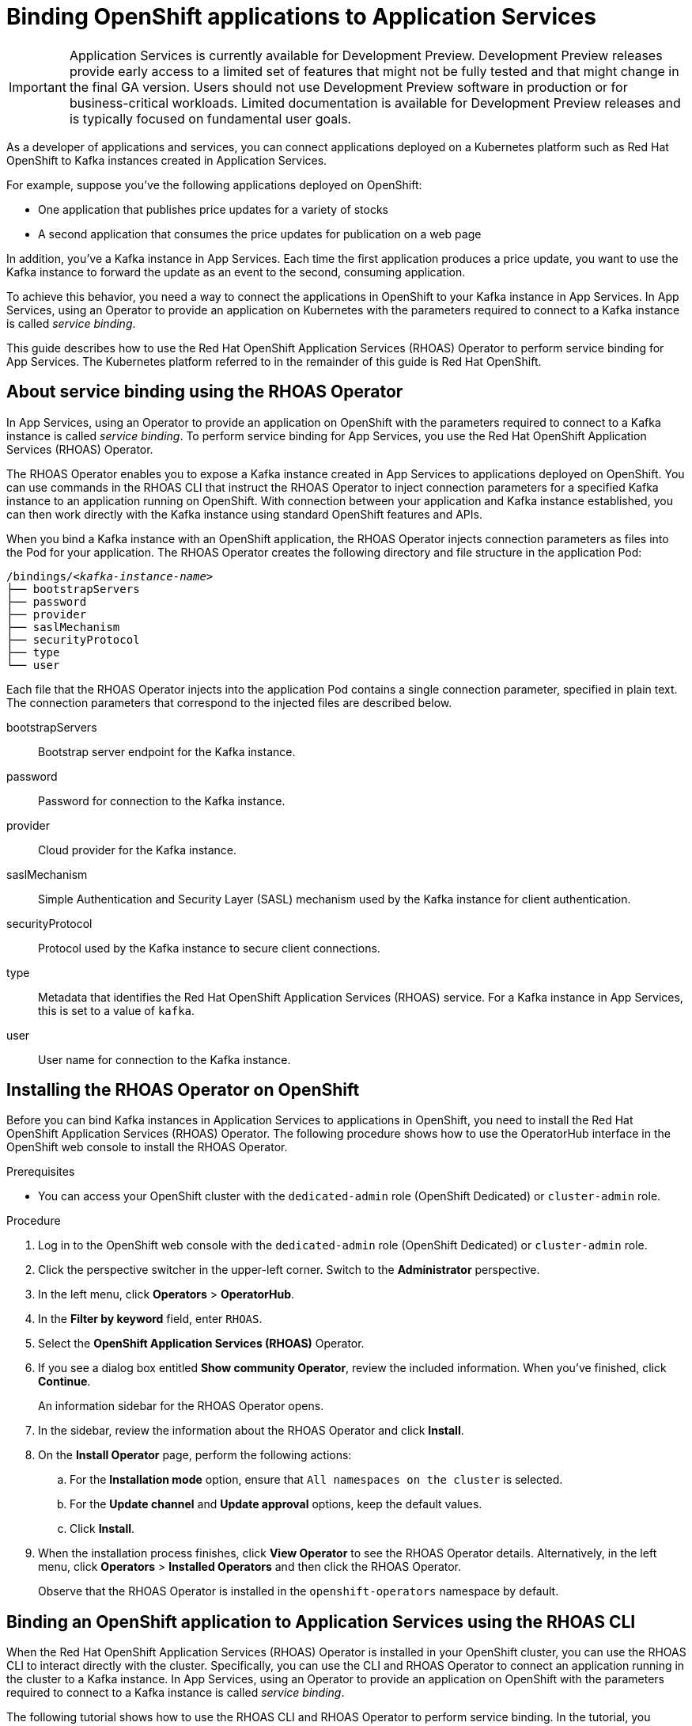 ////
START GENERATED ATTRIBUTES
WARNING: This content is generated by running npm --prefix .build run generate:attributes
////


:community:
:imagesdir: ./images
:product-version: 1
:product-long: Application Services
:product: App Services
// Placeholder URL, when we get a HOST UI for the service we can put it here properly
:service-url: https://cloud.redhat.com/beta/application-services/streams/
:property-file-name: app-services.properties

// Other upstream project names
:samples-git-repo: https://github.com/redhat-developer/app-services-guides

//URL components for cross refs
:base-url: https://github.com/redhat-developer/app-services-guides/blob/main/
:base-url-cli: https://github.com/redhat-developer/app-services-cli/tree/main/docs/
:getting-started-url: getting-started/README.adoc
:kafka-bin-scripts-url: kafka-bin-scripts/README.adoc
:kafkacat-url: kafkacat/README.adoc
:quarkus-url: quarkus/README.adoc
:rhoas-cli-url: rhoas-cli/README.adoc
:rhoas-cli-ref-url: commands
:topic-config-url: topic-configuration/README.adoc

////
END GENERATED ATTRIBUTES
////

[id="chap-binding-openshift-applications-to-{product-long}"]
= Binding OpenShift applications to {product-long}
:context: binding-openshift-to-app-services

[IMPORTANT]
====
{product-long} is currently available for Development Preview. Development Preview releases provide early access to a limited set of features that might not be fully tested and that might change in the final GA version. Users should not use Development Preview software in production or for business-critical workloads. Limited documentation is available for Development Preview releases and is typically focused on fundamental user goals.
====

[role="_abstract"]
As a developer of applications and services, you can connect applications deployed on a Kubernetes platform such as Red Hat OpenShift to Kafka instances created in {product-long}.

For example, suppose you've the following applications deployed on OpenShift:

* One application that publishes price updates for a variety of stocks
* A second application that consumes the price updates for publication on a web page

In addition, you've a Kafka instance in {product}. Each time the first application produces a price update, you want to use the Kafka instance to forward the update as an event to the second, consuming application.

To achieve this behavior, you need a way to connect the applications in OpenShift to your Kafka instance in {product}. In {product}, using an Operator to provide an application on Kubernetes with the parameters required to connect to a Kafka instance is called __service binding__.

This guide describes how to use the Red Hat OpenShift Application Services (RHOAS) Operator to perform service binding for {product}. The Kubernetes platform referred to in the remainder of this guide is Red Hat OpenShift.


[id="con-about-service-binding-using-rhoas-operator_{context}"]
== About service binding using the RHOAS Operator

In {product}, using an Operator to provide an application on OpenShift with the parameters required to connect to a Kafka instance is called __service binding__. To perform service binding for {product}, you use the Red Hat OpenShift Application Services (RHOAS) Operator.

The RHOAS Operator enables you to expose a Kafka instance created in {product} to applications deployed on OpenShift. You can use commands in the RHOAS CLI that instruct the RHOAS Operator to inject connection parameters for a specified Kafka instance to an application running on OpenShift. With connection between your application and Kafka instance established, you can then work directly with the Kafka instance using standard OpenShift features and APIs.

When you bind a Kafka instance with an OpenShift application, the RHOAS Operator injects connection parameters as files into the Pod for your application. The RHOAS Operator creates the following directory and file structure in the application Pod:

[source, subs="+quotes"]
----
/bindings/__<kafka-instance-name>__
├── bootstrapServers
├── password
├── provider
├── saslMechanism
├── securityProtocol
├── type
└── user
----

Each file that the RHOAS Operator injects into the application Pod contains a single connection parameter, specified in plain text. The connection parameters that correspond to the injected files are described below.

bootstrapServers:: Bootstrap server endpoint for the Kafka instance.
password:: Password for connection to the Kafka instance.
provider:: Cloud provider for the Kafka instance.
saslMechanism:: Simple Authentication and Security Layer (SASL) mechanism used by the Kafka instance for client authentication.
securityProtocol:: Protocol used by the Kafka instance to secure client connections.
type:: Metadata that identifies the Red Hat OpenShift Application Services (RHOAS) service. For a Kafka instance in {product}, this is set to a value of `kafka`.
user:: User name for connection to the Kafka instance.

[id="proc-installing-rhoas-operator_{context}"]
== Installing the RHOAS Operator on OpenShift

[role="_abstract"]
Before you can bind Kafka instances in {product-long} to applications in OpenShift, you need to install the Red Hat OpenShift Application Services (RHOAS) Operator. The following procedure shows how to use the OperatorHub interface in the OpenShift web console to install the RHOAS Operator.

.Prerequisites
* You can access your OpenShift cluster with the `dedicated-admin` role (OpenShift Dedicated) or `cluster-admin` role.

.Procedure
. Log in to the OpenShift web console with the `dedicated-admin` role (OpenShift Dedicated) or `cluster-admin` role.
. Click the perspective switcher in the upper-left corner. Switch to the *Administrator* perspective.
. In the left menu, click *Operators* > *OperatorHub*.
. In the *Filter by keyword* field, enter `RHOAS`.
. Select the *OpenShift Application Services (RHOAS)* Operator.
. If you see a dialog box entitled *Show community Operator*, review the included information. When you've finished, click *Continue*.
+
An information sidebar for the RHOAS Operator opens.

. In the sidebar, review the information about the RHOAS Operator and click *Install*.
. On the *Install Operator* page, perform the following actions:
.. For the *Installation mode* option, ensure that `All namespaces on the cluster` is selected.
.. For the *Update channel* and *Update approval* options, keep the default values.
.. Click *Install*.
. When the installation process finishes, click *View Operator* to see the RHOAS Operator details. Alternatively, in the left menu, click *Operators* > *Installed Operators* and then click the RHOAS Operator.
+
Observe that the RHOAS Operator is installed in the `openshift-operators` namespace by default.

[id="con-binding-openshift-to-{product-long}-using-cli_{context}"]
== Binding an OpenShift application to {product-long} using the RHOAS CLI

When the Red Hat OpenShift Application Services (RHOAS) Operator is installed in your OpenShift cluster, you can use the RHOAS CLI to interact directly with the cluster. Specifically, you can use the CLI and RHOAS Operator to connect an application running in the cluster to a Kafka instance. In {product}, using an Operator to provide an application on OpenShift with the parameters required to connect to a Kafka instance is called __service binding__.

The following tutorial shows how to use the RHOAS CLI and RHOAS Operator to perform service binding. In the tutorial, you create an example Quarkus application and connect this to a Kafka instance. link:https://quarkus.io/[Quarkus^] is a Kubernetes-native Java framework that is optimized for serverless, cloud, and Kubernetes environments.

When you perform service binding, the RHOAS Operator injects connection parameters as files into the Pod for the application. Because the example Quarkus application uses the `quarkus-kubernetes-service-binding` link:https://quarkus.io/guides/deploying-to-kubernetes#service-binding[extension], the application automatically detects and uses the injected connection parameters.

In general, this automatic injection and detection of connection parameters eliminates the need to manually configure an application to connect to a Kafka instance in {product}. This is a particular advantage if you've many applications in your project that you want to connect to a Kafka instance.

IMPORTANT: Some steps in the tutorial require you to log in to your OpenShift cluster with the `dedicated-admin` role (OpenShift Dedicated) or `cluster-admin` role.

[id="proc-verifying-connection-to-openshift-cluster_{context}"]
=== Verifying connection to your OpenShift cluster

[role="_abstract"]
In this step of the tutorial, you verify that the installed RHOAS Operator is working by using the RHOAS CLI to connect to your OpenShift cluster and retrieve the cluster status.

.Prerequisites
* The RHOAS Operator is installed in your OpenShift cluster. See xref:proc-installing-rhoas-operator_{context}[].
* You can access your OpenShift cluster with privileges to create a new project.
* You've installed the OpenShift CLI. For more information, see link:https://docs.openshift.com/container-platform/4.7/cli_reference/openshift_cli/getting-started-cli.html#installing-openshift-cli[Installing the OpenShift CLI].
* You've installed the RHOAS CLI. For more information, see link:{base-url}{rhoas-cli-url}#proc-installing-rhoas_getting-started-rhoas[Installing the RHOAS CLI].

.Procedure
. Log in to your OpenShift cluster as a user who has privileges to create a new project.
+
[source,subs="+quotes"]
----
$ oc login -u __<user>__ -p __<password>__ --server=__<host:port>__
----
+
In the preceding example, replace the values in angle brackets (`< >`) with your own values.

. Create a new project, as shown in the following example.
+
[source, subs="+quotes"]
----
$ oc new-project rhoas-quarkus
----

. Log in to the RHOAS CLI.
+
[source]
----
$ rhoas login
----

. Use the RHOAS CLI to connect to your OpenShift cluster and retrieve the cluster status.
+
[source]
----
$ rhoas cluster status
Namespace: rhoas-quarkus
RHOAS Operator: Installed
----
+
As shown in the output, the CLI indicates that the RHOAS Operator was successfully installed. The CLI also retrieves the name of the current OpenShift project (namespace).

[id="proc-connecting-kafka-instance-to-openshift-cluster_{context}"]
=== Connecting a Kafka instance to your OpenShift cluster

[role="_abstract"]
When you've verified connection to your OpenShift cluster, you can connect a specific Kafka instance created in {product} to the current project in the cluster. In this step of the tutorial, you use the RHOAS CLI to connect a specified Kafka instance to a project in your cluster.

.Prerequisites
* You've completed the previous steps in this tutorial:
** xref:proc-verifying-connection-to-openshift-cluster_{context}[]
* You’ve created a Kafka instance in {product} and the instance is in the *Ready* state. To learn how to create a Kafka instance, see link:{base-url}{getting-started-url}[Getting started with {product-long}].
* You have an API token to connect to your Kafka instance. To get a token, see the link:https://cloud.redhat.com/openshift/token[OpenShift Cluster Manager API Token] page.

.Procedure

. If you're not already logged in to your OpenShift cluster, log in as the same user who completed the previous step of this tutorial.
+
[source, subs="+quotes"]
----
$ oc login -u __<user>__ -p __<password>__ --server=__<host:port>__
----
+
In the preceding example, replace the values in angle brackets (`< >`) with your own values.

. Ensure that the current OpenShift project is the one created in the previous step of this tutorial, as shown in the following example.
+
[source]
----
$ oc project rhoas-quarkus
----

. Connect a Kafka instance in {product} to the current project in your OpenShift cluster.
+
[source]
----
$ rhoas cluster connect --ignore-context
----
+
You're prompted to specify the Kafka instance that you want to connect to OpenShift.

. Type the name of the Kafka instance that you want to connect to OpenShift. Press *Enter*.
+
You should see output like the following:
+
[source]
----
Connection Details:

Apache Kafka instance:  my-kafka-instance
Kubernetes Namespace:   rhoas-quarkus
Service Account Secret: rh-cloud-services-service-account
----

. Verify the connection details shown by the CLI. When you're ready to continue, type `y` and then press *Enter*.
+
You're prompted to provide an access token. The RHOAS Operator requires this token to make a connection to your Kafka instance.

. In your web browser, open the link:https://cloud.redhat.com/openshift/token[OpenShift Cluster Manager API Token] page. Copy the access token shown.

. On the command line, right-click and select *Paste*. Press *Enter*.
+
The RHOAS Operator uses the token to create a `KafkaConnection` resource on your OpenShift cluster. When this process is complete, you should see lines like the following:
+
[source]
----
KafkaConnection resource "my-kafka-instance" has been created
Waiting for status from KafkaConnection resource.
Created KafkaConnection can be injected into your application.
...
KafkaConnection successfully installed on your cluster.
----

. Verify that the RHOAS Operator successfully created the connection.
+
[source]
----
$ oc get KafkaConnection

NAME   		         AGE
my-kafka-instance    2m35s
----
+
As shown in the output, the RHOAS Operator creates a `KafkaConnection` resource that matches the name of your Kafka instance. In this example, the resource name matches a Kafka instance called `my-kafka-instance`.

[id="proc-deploying-example-application-in-openshift_{context}"]
=== Deploying an example application in OpenShift

[role="_abstract"]
In this step of the tutorial, you deploy an example Quarkus application in the OpenShift project that you created earlier in the tutorial.

The Quarkus application generates random numbers between 0 and 100 and produces those numbers to a Kafka topic. Another part of the application consumes the numbers from the Kafka topic. Finally, the application uses __server-sent events__ to expose the numbers as a REST UI. A web page in the application displays the exposed numbers.

The example Quarkus application uses the `quarkus-kubernetes-service-binding` link:https://quarkus.io/guides/deploying-to-kubernetes#service-binding[extension], which means that the application automatically detects and uses the injected connection parameters. This eliminates the need for manual configuration of the application.

.Prerequisites
* You've completed the previous steps in this tutorial:
** xref:proc-verifying-connection-to-openshift-cluster_{context}[]
** xref:proc-connecting-kafka-instance-to-openshift-cluster_{context}[]
* You've privileges to deploy applications in the OpenShift project created earlier in this tutorial.

.Procedure

. If you're not already logged in to your OpenShift cluster, log in as a user who has privileges to deploy applications in the OpenShift project created earlier in this tutorial.
+
[source,subs="+quotes"]
----
$ oc login -u __<user>__ -p __<password>__ --server=__<host:port>__
----
+
In the preceding example, replace the values in angle brackets (`< >`) with your own values.

. Ensure that the current OpenShift project is the one created earlier in this tutorial, as shown in the following example.
+
[source]
----
$ oc project rhoas-quarkus
----

. To deploy the Quarkus application, apply an example application template provided by {product}.
+
[source,options="nowrap"]
----
$ oc apply -f https://raw.githubusercontent.com/redhat-developer/app-services-guides/main/code-examples/quarkus-kafka-quickstart/.kubernetes/kubernetes.yml

service/rhoas-quarkus-kafka created
deployment.apps/rhoas-quarkus-kafka created
route.route.openshift.io/rhoas-quarkus-kafka created
----
+
As shown in the output, when you deploy the application, OpenShift creates a Service and Route for access to the application.

. Get the URL of the Route created for the application.
+
[source,options="nowrap"]
----
$ oc get route

NAME                   HOST/PORT
rhoas-quarkus-kafka    rhoas-quarkus-kafka-jbyrne-dev.apps.sandbox-m2.ll9k.p1.openshiftapps.com
----

. On the command line, highlight the URL shown under *HOST/PORT*. Right-click and select *Copy*.

. In your web browser, paste the URL for the Route.
+
A web page for the Quarkus application opens.

. In your web browser, append `/prices.html` to the URL.
+
A new web page entitled *Last price* opens.  Because you haven't yet connected the Quarkus application to your Kafka instance, the price value appears as `N/A`.

[id="proc-creating-topic-in-kafka-instance_{context}"]
=== Creating a topic in your Kafka instance

[role="_abstract"]
In the previous step of this tutorial, you created an example OpenShift application. The application is a Quarkus application that uses a Kafka topic called `prices` to produce and consume messages. In this step, you create the `prices` topic in your Kafka instance so that the Quarkus application can interact with it.

.Prerequisites
* You've completed the previous steps in this tutorial:
** xref:proc-verifying-connection-to-openshift-cluster_{context}[]
** xref:proc-connecting-kafka-instance-to-openshift-cluster_{context}[]
** xref:proc-deploying-example-application-in-openshift_{context}[]
* You’ve created a Kafka instance in {product} and the instance is in the *Ready* state. To learn how to create a Kafka instance, see link:{base-url}{getting-started-url}[Getting started with {product-long}].

.Procedure
. On the link:{service-url}[Kafka Instances] page of the {product} web console, click the name of the Kafka instance that you want to add a topic to.

. Click *Create topic* and follow the guided steps to define the topic details. Click *Next* to complete each step and click *Finish* to complete the setup.
+
.Guided steps to define topic details
image::sak-create-topic.png[Image of wizard to create a topic]

*Topic name*:: Enter `prices` as the topic name.
*Partitions*:: Set the number of partitions for this topic. For this tutorial, set a value of `1`. Partitions are distinct lists of messages within a topic and enable parts of a topic to be distributed over multiple brokers in the cluster. A topic can contain one or more partitions, enabling producer and consumer loads to be scaled.
+
NOTE: You can increase the number of partitions later, but you cannot decrease them.
+
*Message retention*:: Set the message retention time to the relevant value and increment. For this tutorial, set a value of `7 days`. Message retention time is the amount of time that messages are retained in a topic before they are deleted or compacted, depending on the cleanup policy.
*Replicas*:: For this release of {product}, the replicas are preconfigured. The number of partition replicas for the topic is set to `3` and the minimum number of follower replicas that must be in sync with a partition leader is set to `2`. Replicas are copies of partitions in a topic. Partition replicas are distributed over multiple brokers in the cluster to ensure topic availability if a broker fails. When a follower replica is in sync with a partition leader, the follower replica can become the new partition leader if needed.
+
After you complete the topic setup, the new Kafka topic is listed in the topics table.

[id="proc-binding-kafka-instance-to-openshift-application_{context}"]
=== Binding your Kafka instance to your OpenShift application

In this step of the tutorial, you use the RHOAS CLI to bind your Kafka instance to your OpenShift application. When you perform this binding, the RHOAS Operator injects connection parameters as files into the Pod for the application. The Quarkus application automatically detects and uses the connection parameters to bind to the Kafka instance.

.Prerequisites
* You've completed the previous steps in this tutorial:
** xref:proc-verifying-connection-to-openshift-cluster_{context}[]
** xref:proc-connecting-kafka-instance-to-openshift-cluster_{context}[]
** xref:proc-deploying-example-application-in-openshift_{context}[]
** xref:proc-creating-topic-in-kafka-instance_{context}[]
* You understand how the RHOAS Operator injects connection parameters as files into a client application Pod. To learn more, see xref:con-about-service-binding-using-rhoas-operator_{context}[].

.Procedure
. If you're not already logged in to your OpenShift cluster, log in as a user who has privileges to deploy applications in the project created earlier in this tutorial.
+
[source, subs="+quotes"]
----
$ oc login -u __<user>__ -p __<password>__ --server=__<host:port>__
----
+
In the preceding example, replace the values in angle brackets (`< >`) with your own values.

. Ensure that the current OpenShift project is the one created earlier in this tutorial, as shown in the following example.
+
[source]
----
$ oc project rhoas-quarkus
----

. Use the RHOAS CLI to bind your Kafka instance to an application in your OpenShift project.
+
[source]
----
$ rhoas cluster bind
----
+
You're prompted to specify the Kafka instance in {product} that you want to connect to OpenShift.

. Type the name of the Kafka instance that you want to connect to OpenShift. Press *Enter*.
+
You're prompted to specify the OpenShift application that you want to bind your Kafka instance to.

. To bind to the example Quarkus application that you deployed, type `rhoas-quarkus-kafka`. Press *Enter*.

. Type `y` to confirm that you want to continue. Press *Enter*.
+
When binding is complete, you should see output like the following:
+
[source]
----
Binding my-kafka-instance with rhoas-quarkus-kafka app succeeded
----
+
The preceding output shows that the RHOAS CLI successfully bound a Kafka instance called `my-kafka-instance` to the example Quarkus application called `rhoas-quarkus-kafka` in OpenShift. The Quarkus application automatically detected the connection parameters injected by the RHOAS Operator and used them to bind with the Kafka instance.
+
When service binding is complete, OpenShift redeploys the Quarkus application. After some time, the Quarkus application starts to use the `prices` Kafka topic that you created earlier in the tutorial. One part of the Quarkus application publishes price updates to this topic, while another part of the application consumes the updates.

. To verify that the Quarkus application is using the Kafka topic, reload the *Last price* web page that you opened earlier in this tutorial.
+
On the web page, observe that the price value is continuously updated. The updates show that the Quarkus application is now using the `prices` topic in your Kafka instance to produce and consume messages that correspond to price updates.
